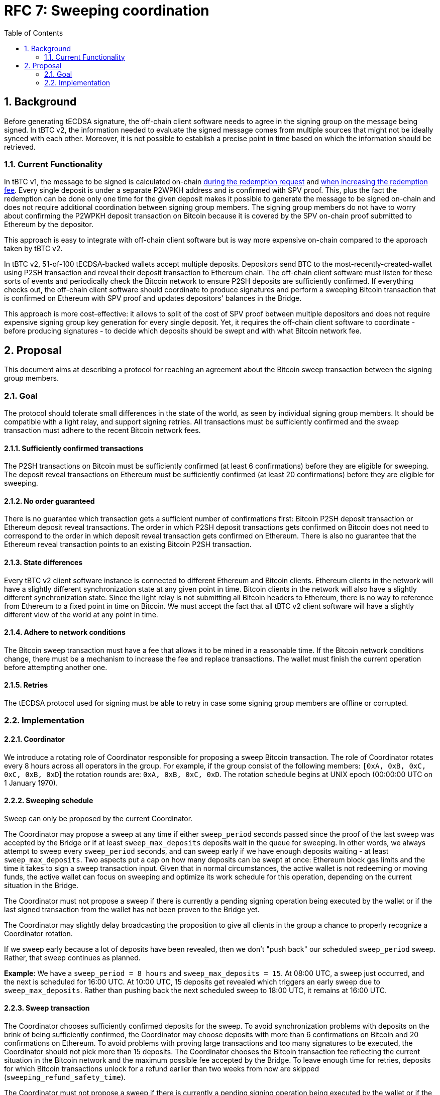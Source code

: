 :toc: macro

= RFC 7: Sweeping coordination

:icons: font
:numbered:
toc::[]

== Background

Before generating tECDSA signature, the off-chain client software needs to agree
in the signing group on the message being signed. In tBTC v2, the information
needed to evaluate the signed message comes from multiple sources that might not
be ideally synced with each other. Moreover, it is not possible to establish a
precise point in time based on which the information should be retrieved.

=== Current Functionality

In tBTC v1, the message to be signed is calculated on-chain
link:https://github.com/keep-network/tbtc/blob/d18ef9aec7656f0ec7d317ece3e3d5c7aca92cda/solidity/contracts/deposit/DepositRedemption.sol#L133-L160[during the redemption request]
and link:https://github.com/keep-network/tbtc/blob/d18ef9aec7656f0ec7d317ece3e3d5c7aca92cda/solidity/contracts/deposit/DepositRedemption.sol#L291-L316[when increasing the redemption fee].
Every single deposit is under a separate P2WPKH address and is confirmed with
SPV proof. This, plus the fact the redemption can be done only one time for the
given deposit makes it possible to generate the message to be signed on-chain
and does not require additional coordination between signing group members. The
signing group members do not have to worry about confirming the P2WPKH deposit
transaction on Bitcoin because it is covered by the SPV on-chain proof submitted
to Ethereum by the depositor.

This approach is easy to integrate with off-chain client software but is way
more expensive on-chain compared to the approach taken by tBTC v2.

In tBTC v2, 51-of-100 tECDSA-backed wallets accept multiple deposits. Depositors
send BTC to the most-recently-created-wallet using P2SH transaction and reveal
their deposit transaction to Ethereum chain. The off-chain client software must
listen for these sorts of events and periodically check the Bitcoin network to
ensure P2SH deposits are sufficiently confirmed. If everything checks out, the
off-chain client software should coordinate to produce signatures and perform
a sweeping Bitcoin transaction that is confirmed on Ethereum with SPV proof and
updates depositors' balances in the Bridge.

This approach is more cost-effective: it allows to split of the cost of SPV
proof between multiple depositors and does not require expensive signing group
key generation for every single deposit. Yet, it requires the off-chain client
software to coordinate - before producing signatures - to decide which deposits
should be swept and with what Bitcoin network fee.

== Proposal

This document aims at describing a protocol for reaching an agreement about the
Bitcoin sweep transaction between the signing group members.

=== Goal

The protocol should tolerate small differences in the state of the world, as
seen by individual signing group members. It should be compatible with a light
relay, and support signing retries. All transactions must be sufficiently
confirmed and the sweep transaction must adhere to the recent Bitcoin network
fees.

==== Sufficiently confirmed transactions

The P2SH transactions on Bitcoin must be sufficiently confirmed (at least 6
confirmations) before they are eligible for sweeping. The deposit reveal
transactions on Ethereum must be sufficiently confirmed (at least 20
confirmations) before they are eligible for sweeping.

==== No order guaranteed

There is no guarantee which transaction gets a sufficient number of
confirmations first: Bitcoin P2SH deposit transaction or Ethereum deposit reveal
transactions. The order in which P2SH deposit transactions gets confirmed on
Bitcoin does not need to correspond to the order in which deposit reveal
transaction gets confirmed on Ethereum. There is also no guarantee that the
Ethereum reveal transaction points to an existing Bitcoin P2SH transaction.

==== State differences

Every tBTC v2 client software instance is connected to different Ethereum and
Bitcoin clients. Ethereum clients in the network will have a slightly different
synchronization state at any given point in time. Bitcoin clients in the network
will also have a slightly different synchronization state. Since the light relay
is not submitting all Bitcoin headers to Ethereum, there is no way to reference
from Ethereum to a fixed point in time on Bitcoin. We must accept the fact that
all tBTC v2 client software will have a slightly different view of the world at
any point in time.

==== Adhere to network conditions

The Bitcoin sweep transaction must have a fee that allows it to be mined in a
reasonable time. If the Bitcoin network conditions change, there must be a
mechanism to increase the fee and replace transactions. The wallet must finish
the current operation before attempting another one.

==== Retries

The tECDSA protocol used for signing must be able to retry in case some signing
group members are offline or corrupted.

=== Implementation

==== Coordinator

We introduce a rotating role of Coordinator responsible for proposing a sweep
Bitcoin transaction. The role of Coordinator rotates every 8 hours across all
operators in the group. For example, if the group consist of the following
members: `[0xA, 0xB, 0xC, 0xC, 0xB, 0xD`] the rotation rounds are: `0xA, 0xB,
0xC, 0xD`. The rotation schedule begins at UNIX epoch (00:00:00 UTC on 1 January
1970).

==== Sweeping schedule

Sweep can only be proposed by the current Coordinator.

The Coordinator may propose a sweep at any time if either `sweep_period` seconds
passed since the proof of the last sweep was accepted by the Bridge or if at least
`sweep_max_deposits` deposits wait in the queue for sweeping.
In other words, we always attempt to sweep every `sweep_period` seconds, and can
sweep early if we have enough deposits waiting - at least `sweep_max_deposits`.
Two aspects put a cap on how many deposits can be swept at once: Ethereum block
gas limits and the time it takes to sign a sweep transaction input. Given that
in normal circumstances, the active wallet is not redeeming or moving funds, the
active wallet can focus on sweeping and optimize its work schedule for this
operation, depending on the current situation in the Bridge. 

The Coordinator must not propose a sweep if there is currently a pending signing
operation being executed by the wallet or if the last signed transaction from
the wallet has not been proven to the Bridge yet.

The Coordinator may slightly delay broadcasting the proposition to give all
clients in the group a chance to properly recognize a Coordinator rotation.

If we sweep early because a lot of deposits have been revealed, then we don't
"push back" our scheduled `sweep_period` sweep. Rather, that sweep continues
as planned.

*Example*: We have a `sweep_period = 8 hours` and `sweep_max_deposits = 15`. At
08:00 UTC, a sweep just occurred, and the next is scheduled for 16:00 UTC.
At 10:00 UTC, 15 deposits get revealed which triggers an early sweep due to
`sweep_max_deposits`. Rather than pushing back the next scheduled sweep to
18:00 UTC, it remains at 16:00 UTC.

==== Sweep transaction

The Coordinator chooses sufficiently confirmed deposits for the sweep. To avoid
synchronization problems with deposits on the brink of being sufficiently
confirmed, the Coordinator may choose deposits with more than 6 confirmations
on Bitcoin and 20 confirmations on Ethereum. To avoid problems with proving
large transactions and too many signatures to be executed, the Coordinator
should not pick more than 15 deposits. The Coordinator chooses the Bitcoin
transaction fee reflecting the current situation in the Bitcoin network and the
maximum possible fee accepted by the Bridge. To leave enough time for retries,
deposits for which Bitcoin transactions unlock for a refund earlier than two
weeks from now are skipped (`sweeping_refund_safety_time`).

The Coordinator must not propose a sweep if there is currently a pending signing
operation being executed by the wallet or if the last transaction from the
wallet does not have 6 Bitcoin confirmations yet.

The Coordinator proposes a sweep over the wallet's broadcast channel.

All signing group members must confirm that all deposits in the proposed sweep
are sufficiently confirmed, that the maximum number of deposits is not exceeded,
that the proposed fee reflects the current situation in the Bitcoin network
plus/minus some margin, that the fee does not exceed the maximum one allowed
by the Bridge, that all deposit UTXOs can be unlocked with the wallet's public
key, and that there is enough time to unlock UTXO before the refund.

When proposing a sweep, the Coordinator sets the Ethereum block number at which
the signing protocol should start. All clients validate if that block's number
is +-2 blocks from the current one.

If all these requirements are met, the last transaction executed by the wallet
is sufficiently confirmed, and there is no other signing by the wallet in
progress, the signing group members proceed with tECDSA signing protocol.

Each UTXO being an input to the sweep transaction is unlocked sequentially in
a separate signing session. Each signing session begins with an announcement
phase allowing to exclude offline operators. There is a 30-blocks (~6 minutes)
timeout for each signing attempt.

If the given signing attempt fails for any reason (error or timeout), the next
attempt starts exactly 30 blocks after the previous one started.

All signers selected for the given signing attempt must confirm successful
execution by sending a message with the produced signature over the broadcast
channel. The signing attempt is considered successful only if all signers
produced a valid signature. Successful signers broadcast the block number at
which the signing completed from their perspective in the message with the
signature. Once all successful execution confirmation messages are received,
the signing of the next UTXO starts. The start block of the announcement phase
is set to the highest block number from all the confirmation messages. The block
must be confirmed as already mined.

==== Benchmarks

The most computationally expensive part of the signing protocol takes 2.08s
on a 10-core Apple M1 machine for a single signing group member. Assuming the
client works on a 2-core machine and there are no more than 5 signing group
members on a single machine, the bottleneck phase should take no more than
1 minute.

The announcement phase takes always 7 blocks, so ~1.5 minutes assuming 12s block
time. With 30 blocks timeout for a single attempt, it leaves more than 3 minutes
for the rest of the signing protocol which should be more than enough.
This should also be enough for local development when all signing group members
reside on the same computer. Based on the local benchmarks, the entire signing
never takes more than 5 minutes locally, and usually, it takes less than 4
minutes.

Assuming it takes no more than 4 minutes in the happy path to sign a single
input, it should take no more than an hour to sign 15 inputs. Given that the
entire sweep operation - including 6 Bitcoin confirmations - should complete
within 4 hours, it gives just enough time for a single Bitcoin miner fee bump.

==== Retries


The signing protocol is non-attributable and we need to retry in case of
corrupted data:

- With 1 malicious member in a signing group, we need 2 attempts of the protocol
in the worst case (`P = (99 choose 51) / (100 choose 51) = 0.49`).
In the worst case, it takes approximately 2h 30min to sign 15 inputs.

- With 2 malicious members in a signing group, we need 5 attempts of the protocol
in the worst case (`P = (98 choose 51) / (100 choose 51) = 0.2375757575`).
In the worst case, it takes approximately 7h 30min to sign 15 inputs.

- With 3 malicious members in a signing group, we need 10 attempts of the protocol
in the worst case (`P = (97 choose 51) / (100 choose 51) = 0.1139393939`).
In the worst case, it takes approximately 15h to sign 15 inputs.

- With 4 malicious members in a signing group, we need 20 attempts of the
protocol in the worst case (`P = (96 choose 51) / (100 choose 51) = 0.0540331146`).
In the worst case, it takes approximately 30h to sign 15 inputs.

- With 5 malicious members in a signing group, we need 40 attempts of the protocol
in the worst case (`P = (95 choose 51) / (100 choose 51) = 0.0253280224`).
In the worst case, it takes approximately 60h to sign 15 inputs.

This attack slows down the sweeping schedule but given that the active wallet is
not performing redemptions or moving funds, it does not affect the funds already
bridged.

In the first release, the client should assume no more than 3% of the network is
corrupted and retry the signing of a single input no more than 10 times. If the
signing of an input failed 10 times, the entire sweep is stopped. This puts the
group in danger of a fraud challenge from one of the group members but the group
will have a chance to sweep the deposit during the next sweep window. To defeat
the fraud challenge, it is enough that the deposit has been swept, and it does
not matter in which particular transaction.

In the first release, the group maintains the signing state in memory, without
persisting it to disk. It means that if more than t+1 members restarted their
clients, the current sweep will not succeed, and everyone needs to wait for the
next sweep window.

==== Increasing fee

At any point in time, the current Coordinator (who is not necessarily the same
Coordinator who proposed the batch) can propose increasing the Bitcoin fee for
the sweep transaction that is in the mempool. The signing group members sign the
transaction if the original transaction is in the mempool for at least
`sweeping_fee_bump_period` and the fee increase does not exceed the maximum one
allowed by the Bridge. Given that the wallet is blocked with any other action
until the sweep transaction is in the mempool, the fee bump signing protocol
retries until the signature is produced or until the transaction is mined.

When increasing a fee, we increment a fee multiplier:
`fee_multiplier = fee_multiplier + sweeping_fee_multiplier_increment` and then
calculate the new fee: `fee = base_fee * fee_multiplier`. We repeat until
either the transaction posts or the fee exceeds the maximum one allowed by the
Bridge.

The wallet members must hold all the signed preimages to be able to defeat fraud
challenges, even if the signatures were not used for the eventually mined
transaction, that is, the transaction fee was increased.

==== Governable parameters

- `sweeping_refund_safety_time`: The amount of time prior to when a UTXO
  becomes eligible for a refund where we will not include it in a sweeping
  transaction.
- `sweep_period`: The amount of time we wait between scheduled sweeps on a wallet.
  Set to 8 hours initially.
- `sweep_max_deposits`: The number of non-dust unswept revealed bitcoin deposits
  that will trigger an early sweep on a wallet.
  Set to 15 initially.
- `sweeping_fee_bump_period`: The amount of time we wait to see if a sweeping
  transaction is mined before increasing the fee.
  Set to 1 hours initially.
- `sweeping_fee_multiplier_increment`: The amount we add to the sweeping fee
  multiplier each time a sweeping transaction is not mined within the
  `sweeping_fee_bump_period`. For example, if this param is set to 0.2 and we
  are currently at 1.6x, then the next time we would try 1.8x.
  Set to 0.2 initially.